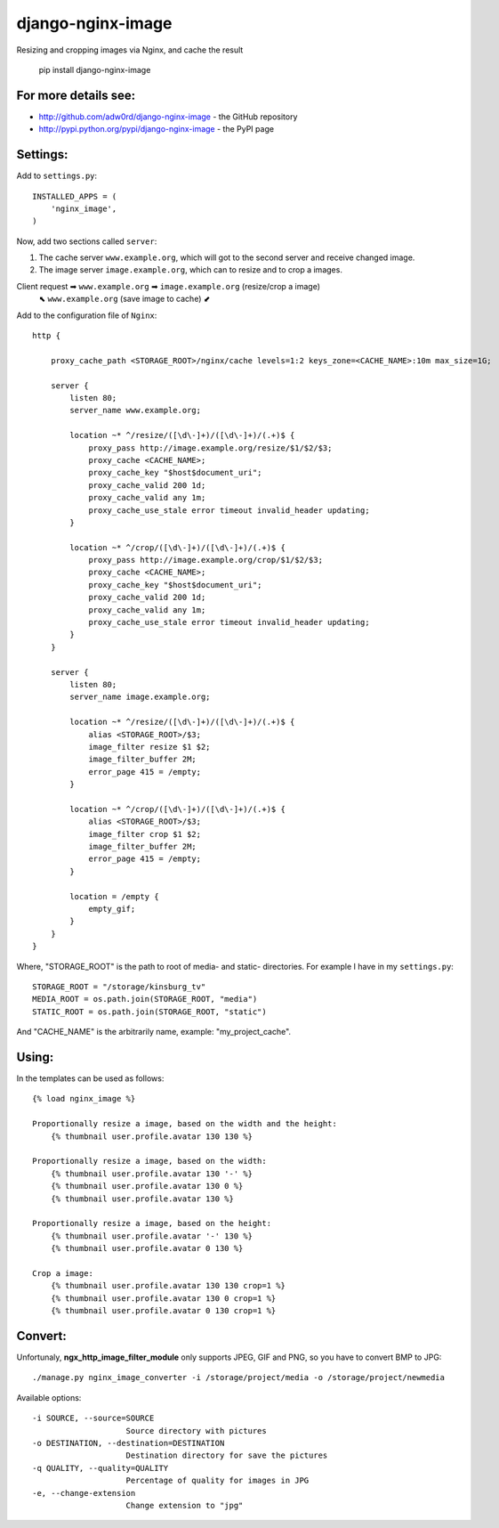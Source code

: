 django-nginx-image
========================

.. image:: http://adw0rd.com/media/uploads/django_nginx_image.jpg
    :align: right

Resizing and cropping images via Nginx, and cache the result 

    pip install django-nginx-image

For more details see:
------------------------

* http://github.com/adw0rd/django-nginx-image - the GitHub repository
* http://pypi.python.org/pypi/django-nginx-image - the PyPI page


Settings:
------------------------

Add to ``settings.py``::

    INSTALLED_APPS = (
        'nginx_image',
    )

Now, add two sections called ``server``:

1. The cache server ``www.example.org``, which will got to the second server and receive changed image.
2. The image server ``image.example.org``, which can to resize and to crop a images.

Client request ➡ ``www.example.org`` ➡ ``image.example.org`` (resize/crop a image)
      ⬉ ``www.example.org`` (save image to cache) ⬋

Add to the configuration file of ``Nginx``::

    http {

        proxy_cache_path <STORAGE_ROOT>/nginx/cache levels=1:2 keys_zone=<CACHE_NAME>:10m max_size=1G;
        
        server {
            listen 80;
            server_name www.example.org;
            
            location ~* ^/resize/([\d\-]+)/([\d\-]+)/(.+)$ {
                proxy_pass http://image.example.org/resize/$1/$2/$3;
                proxy_cache <CACHE_NAME>;
                proxy_cache_key "$host$document_uri";
                proxy_cache_valid 200 1d;
                proxy_cache_valid any 1m;
                proxy_cache_use_stale error timeout invalid_header updating;
            }
            
            location ~* ^/crop/([\d\-]+)/([\d\-]+)/(.+)$ {
                proxy_pass http://image.example.org/crop/$1/$2/$3;
                proxy_cache <CACHE_NAME>;
                proxy_cache_key "$host$document_uri";
                proxy_cache_valid 200 1d;
                proxy_cache_valid any 1m;
                proxy_cache_use_stale error timeout invalid_header updating;
            }
        }
        
        server {
            listen 80;
            server_name image.example.org;
            
            location ~* ^/resize/([\d\-]+)/([\d\-]+)/(.+)$ {
                alias <STORAGE_ROOT>/$3;
                image_filter resize $1 $2;
                image_filter_buffer 2M;
                error_page 415 = /empty;
            }
            
            location ~* ^/crop/([\d\-]+)/([\d\-]+)/(.+)$ {
                alias <STORAGE_ROOT>/$3;
                image_filter crop $1 $2;
                image_filter_buffer 2M;
                error_page 415 = /empty;
            }
            
            location = /empty {
                empty_gif;
            }
        }
    }

Where, "STORAGE_ROOT" is the path to root of media- and static- directories.
For example I have in my ``settings.py``::

    STORAGE_ROOT = "/storage/kinsburg_tv"
    MEDIA_ROOT = os.path.join(STORAGE_ROOT, "media")
    STATIC_ROOT = os.path.join(STORAGE_ROOT, "static")

And "CACHE_NAME" is the arbitrarily name, example: "my_project_cache".

Using:
------------------------

In the templates can be used as follows::

    {% load nginx_image %}
    
    Proportionally resize a image, based on the width and the height:
        {% thumbnail user.profile.avatar 130 130 %}

    Proportionally resize a image, based on the width:
        {% thumbnail user.profile.avatar 130 '-' %}
        {% thumbnail user.profile.avatar 130 0 %}
        {% thumbnail user.profile.avatar 130 %}

    Proportionally resize a image, based on the height:
        {% thumbnail user.profile.avatar '-' 130 %}
        {% thumbnail user.profile.avatar 0 130 %}

    Crop a image:
        {% thumbnail user.profile.avatar 130 130 crop=1 %}
        {% thumbnail user.profile.avatar 130 0 crop=1 %}
        {% thumbnail user.profile.avatar 0 130 crop=1 %}


Convert:
-------------

Unfortunaly, **ngx_http_image_filter_module** only supports JPEG, GIF and PNG, so you have to convert BMP to JPG::

    ./manage.py nginx_image_converter -i /storage/project/media -o /storage/project/newmedia

Available options::

    -i SOURCE, --source=SOURCE
                        Source directory with pictures
    -o DESTINATION, --destination=DESTINATION
                        Destination directory for save the pictures
    -q QUALITY, --quality=QUALITY
                        Percentage of quality for images in JPG
    -e, --change-extension
                        Change extension to "jpg"

